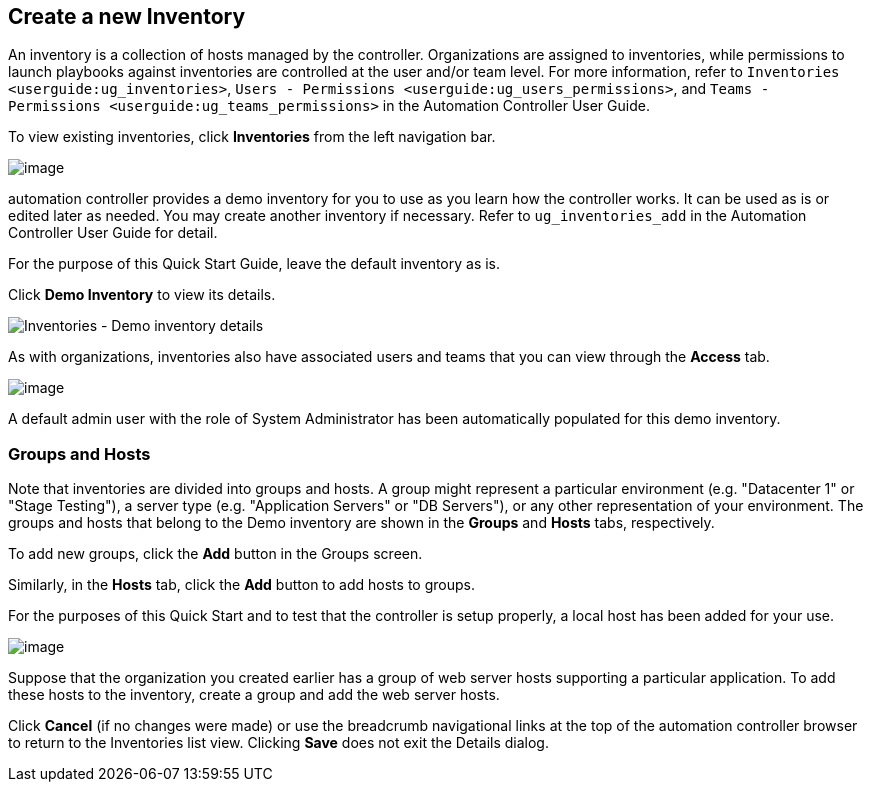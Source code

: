 == Create a new Inventory

An inventory is a collection of hosts managed by the controller.
Organizations are assigned to inventories, while permissions to launch
playbooks against inventories are controlled at the user and/or team
level. For more information, refer to
`Inventories <userguide:ug_inventories>`,
`Users - Permissions <userguide:ug_users_permissions>`, and
`Teams - Permissions <userguide:ug_teams_permissions>` in the Automation
Controller User Guide.

To view existing inventories, click *Inventories* from the left
navigation bar.

image:qs-inventories-default-list-view.png[image]

automation controller provides a demo inventory for you to use as you
learn how the controller works. It can be used as is or edited later as
needed. You may create another inventory if necessary. Refer to
`ug_inventories_add` in the Automation Controller User Guide for detail.

For the purpose of this Quick Start Guide, leave the default inventory
as is.

Click *Demo Inventory* to view its details.

image:qs-inventories-demo-details.png[Inventories
- Demo inventory details]

As with organizations, inventories also have associated users and teams
that you can view through the *Access* tab.

image:qs-inventories-default-access-list-view.png[image]

A default admin user with the role of System Administrator has been
automatically populated for this demo inventory.

=== Groups and Hosts

Note that inventories are divided into groups and hosts. A group might
represent a particular environment (e.g. "Datacenter 1" or "Stage
Testing"), a server type (e.g. "Application Servers" or "DB Servers"),
or any other representation of your environment. The groups and hosts
that belong to the Demo inventory are shown in the *Groups* and *Hosts*
tabs, respectively.

To add new groups, click the *Add* button in the Groups screen.

Similarly, in the *Hosts* tab, click the *Add* button to add hosts to
groups.

For the purposes of this Quick Start and to test that the controller is
setup properly, a local host has been added for your use.

image:qs-inventories-default-host.png[image]

Suppose that the organization you created earlier has a group of web
server hosts supporting a particular application. To add these hosts to
the inventory, create a group and add the web server hosts.

Click *Cancel* (if no changes were made) or use the breadcrumb
navigational links at the top of the automation controller browser to
return to the Inventories list view. Clicking *Save* does not exit the
Details dialog.
